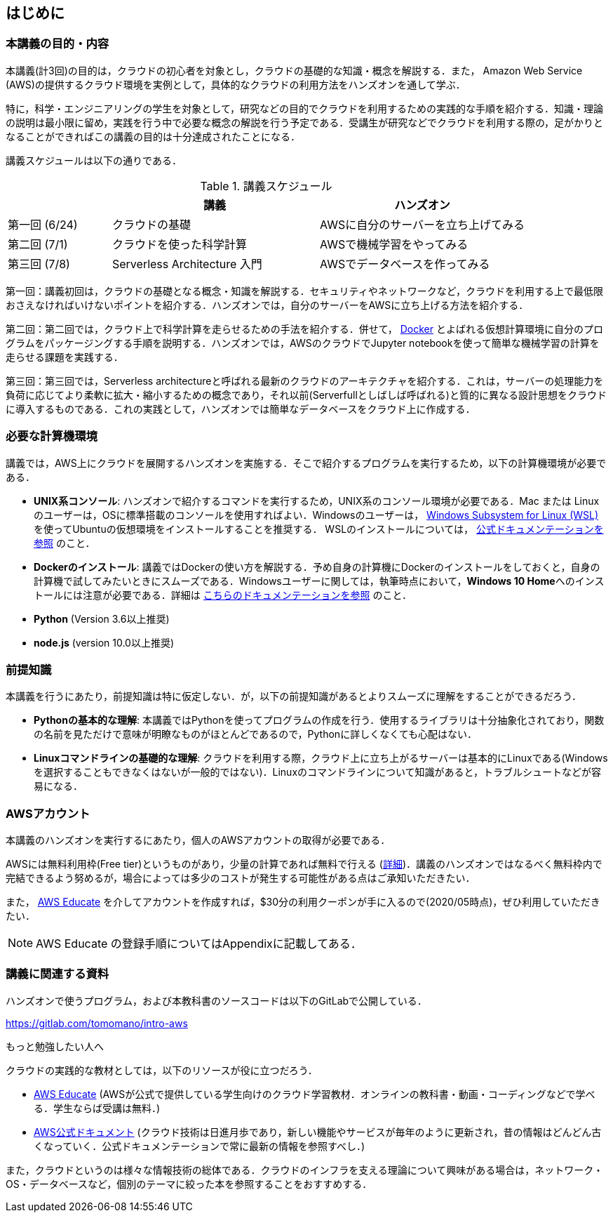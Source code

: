 == はじめに

=== 本講義の目的・内容

本講義(計3回)の目的は，クラウドの初心者を対象とし，クラウドの基礎的な知識・概念を解説する．また，
Amazon Web Service (AWS)の提供するクラウド環境を実例として，具体的なクラウドの利用方法をハンズオンを通して学ぶ．

特に，科学・エンジニアリングの学生を対象として，研究などの目的でクラウドを利用するための実践的な手順を紹介する．知識・理論の説明は最小限に留め，実践を行う中で必要な概念の解説を行う予定である．受講生が研究などでクラウドを利用する際の，足がかりとなることができればこの講義の目的は十分達成されたことになる．

講義スケジュールは以下の通りである．

[cols="1,2,2", options="header"] 
.講義スケジュール
|===
| | 講義 | ハンズオン
| 第一回 (6/24) | クラウドの基礎 | AWSに自分のサーバーを立ち上げてみる
| 第二回 (7/1) | クラウドを使った科学計算 | AWSで機械学習をやってみる
| 第三回 (7/8) | Serverless Architecture 入門 | AWSでデータベースを作ってみる
|===

第一回：講義初回は，クラウドの基礎となる概念・知識を解説する．セキュリティやネットワークなど，クラウドを利用する上で最低限おさえなければいけないポイントを紹介する．ハンズオンでは，自分のサーバーをAWSに立ち上げる方法を紹介する．

第二回：第二回では，クラウド上で科学計算を走らせるための手法を紹介する．併せて，
https://www.docker.com/[Docker]
とよばれる仮想計算環境に自分のプログラムをパッケージングする手順を説明する．ハンズオンでは，AWSのクラウドでJupyter notebookを使って簡単な機械学習の計算を走らせる課題を実践する．

第三回：第三回では，Serverless architectureと呼ばれる最新のクラウドのアーキテクチャを紹介する．これは，サーバーの処理能力を負荷に応じてより柔軟に拡大・縮小するための概念であり，それ以前(Serverfullとしばしば呼ばれる)と質的に異なる設計思想をクラウドに導入するものである．これの実践として，ハンズオンでは簡単なデータベースをクラウド上に作成する．

=== 必要な計算機環境

講義では，AWS上にクラウドを展開するハンズオンを実施する．そこで紹介するプログラムを実行するため，以下の計算機環境が必要である．

- **UNIX系コンソール**: ハンズオンで紹介するコマンドを実行するため，UNIX系のコンソール環境が必要である．Mac または Linux のユーザーは，OSに標準搭載のコンソールを使用すればよい．Windowsのユーザーは，
https://docs.microsoft.com/en-us/windows/wsl/install-win10[Windows Subsystem for Linux (WSL)]
を使ってUbuntuの仮想環境をインストールすることを推奨する．
WSLのインストールについては，
https://docs.microsoft.com/en-us/windows/wsl/install-win10[公式ドキュメンテーションを参照]
のこと．
- **Dockerのインストール**: 講義ではDockerの使い方を解説する．予め自身の計算機にDockerのインストールをしておくと，自身の計算機で試してみたいときにスムーズである．Windowsユーザーに関しては，執筆時点において，**Windows 10 Home**へのインストールには注意が必要である．詳細は
https://docs.docker.com/docker-for-windows/install-windows-home/[こちらのドキュメンテーションを参照]
のこと．
- **Python** (Version 3.6以上推奨)
- **node.js** (version 10.0以上推奨)

=== 前提知識

本講義を行うにあたり，前提知識は特に仮定しない．が，以下の前提知識があるとよりスムーズに理解をすることができるだろう．

- **Pythonの基本的な理解**: 本講義ではPythonを使ってプログラムの作成を行う．使用するライブラリは十分抽象化されており，関数の名前を見ただけで意味が明瞭なものがほとんどであるので，Pythonに詳しくなくても心配はない．
- **Linuxコマンドラインの基礎的な理解**: クラウドを利用する際，クラウド上に立ち上がるサーバーは基本的にLinuxである(Windowsを選択することもできなくはないが一般的ではない)．Linuxのコマンドラインについて知識があると，トラブルシュートなどが容易になる．

=== AWSアカウント

本講義のハンズオンを実行するにあたり，個人のAWSアカウントの取得が必要である．

AWSには無料利用枠(Free tier)というものがあり，少量の計算であれば無料で行える (https://aws.amazon.com/free/?all-free-tier.sort-by=item.additionalFields.SortRank&all-free-tier.sort-order=asc[詳細])．講義のハンズオンではなるべく無料枠内で完結できるよう努めるが，場合によっては多少のコストが発生する可能性がある点はご承知いただきたい．

また，
https://aws.amazon.com/education/awseducate/[AWS Educate]
を介してアカウントを作成すれば，$30分の利用クーポンが手に入るので(2020/05時点)，ぜひ利用していただきたい．

[NOTE]
====
AWS Educate の登録手順についてはAppendixに記載してある．
====

=== 講義に関連する資料

ハンズオンで使うプログラム，および本教科書のソースコードは以下のGitLabで公開している．

https://gitlab.com/tomomano/intro-aws

.もっと勉強したい人へ
****
クラウドの実践的な教材としては，以下のリソースが役に立つだろう．

- https://aws.amazon.com/education/awseducate/[AWS Educate]
(AWSが公式で提供している学生向けのクラウド学習教材．オンラインの教科書・動画・コーディングなどで学べる．学生ならば受講は無料．)
- https://docs.aws.amazon.com/[AWS公式ドキュメント]
(クラウド技術は日進月歩であり，新しい機能やサービスが毎年のように更新され，昔の情報はどんどん古くなっていく．公式ドキュメンテーションで常に最新の情報を参照すべし．)

また，クラウドというのは様々な情報技術の総体である．クラウドのインフラを支える理論について興味がある場合は，ネットワーク・OS・データベースなど，個別のテーマに絞った本を参照することをおすすめする．
****
